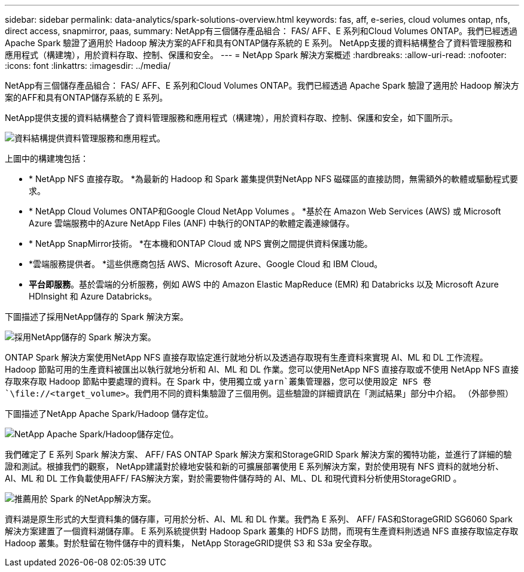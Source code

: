 ---
sidebar: sidebar 
permalink: data-analytics/spark-solutions-overview.html 
keywords: fas, aff, e-series, cloud volumes ontap, nfs, direct access, snapmirror, paas, 
summary: NetApp有三個儲存產品組合： FAS/ AFF、E 系列和Cloud Volumes ONTAP。我們已經透過 Apache Spark 驗證了適用於 Hadoop 解決方案的AFF和具有ONTAP儲存系統的 E 系列。  NetApp支援的資料結構整合了資料管理服務和應用程式（構建塊），用於資料存取、控制、保護和安全。 
---
= NetApp Spark 解決方案概述
:hardbreaks:
:allow-uri-read: 
:nofooter: 
:icons: font
:linkattrs: 
:imagesdir: ../media/


[role="lead"]
NetApp有三個儲存產品組合： FAS/ AFF、E 系列和Cloud Volumes ONTAP。我們已經透過 Apache Spark 驗證了適用於 Hadoop 解決方案的AFF和具有ONTAP儲存系統的 E 系列。

NetApp提供支援的資料結構整合了資料管理服務和應用程式（構建塊），用於資料存取、控制、保護和安全，如下圖所示。

image:apache-spark-004.png["資料結構提供資料管理服務和應用程式。"]

上圖中的構建塊包括：

* * NetApp NFS 直接存取。 *為最新的 Hadoop 和 Spark 叢集提供對NetApp NFS 磁碟區的直接訪問，無需額外的軟體或驅動程式要求。
* * NetApp Cloud Volumes ONTAP和Google Cloud NetApp Volumes 。 *基於在 Amazon Web Services (AWS) 或 Microsoft Azure 雲端服務中的Azure NetApp Files (ANF) 中執行的ONTAP的軟體定義連線儲存。
* * NetApp SnapMirror技術。 *在本機和ONTAP Cloud 或 NPS 實例之間提供資料保護功能。
* *雲端服務提供者。 *這些供應商包括 AWS、Microsoft Azure、Google Cloud 和 IBM Cloud。
* *平台即服務*。基於雲端的分析服務，例如 AWS 中的 Amazon Elastic MapReduce (EMR) 和 Databricks 以及 Microsoft Azure HDInsight 和 Azure Databricks。


下圖描述了採用NetApp儲存的 Spark 解決方案。

image:apache-spark-005.png["採用NetApp儲存的 Spark 解決方案。"]

ONTAP Spark 解決方案使用NetApp NFS 直接存取協定進行就地分析以及透過存取現有生產資料來實現 AI、ML 和 DL 工作流程。 Hadoop 節點可用的生產資料被匯出以執行就地分析和 AI、ML 和 DL 作業。您可以使用NetApp NFS 直接存取或不使用 NetApp NFS 直接存取來存取 Hadoop 節點中要處理的資料。在 Spark 中，使用獨立或 `yarn`叢集管理器，您可以使用設定 NFS 卷 `\file://<target_volume>`。我們用不同的資料集驗證了三個用例。這些驗證的詳細資訊在「測試結果」部分中介紹。  （外部參照）

下圖描述了NetApp Apache Spark/Hadoop 儲存定位。

image:apache-spark-007.png["NetApp Apache Spark/Hadoop儲存定位。"]

我們確定了 E 系列 Spark 解決方案、 AFF/ FAS ONTAP Spark 解決方案和StorageGRID Spark 解決方案的獨特功能，並進行了詳細的驗證和測試。根據我們的觀察， NetApp建議對於綠地安裝和新的可擴展部署使用 E 系列解決方案，對於使用現有 NFS 資料的就地分析、AI、ML 和 DL 工作負載使用AFF/ FAS解決方案，對於需要物件儲存時的 AI、ML、DL 和現代資料分析使用StorageGRID 。

image:apache-spark-009.png["推薦用於 Spark 的NetApp解決方案。"]

資料湖是原生形式的大型資料集的儲存庫，可用於分析、AI、ML 和 DL 作業。我們為 E 系列、 AFF/ FAS和StorageGRID SG6060 Spark 解決方案建置了一個資料湖儲存庫。 E 系列系統提供對 Hadoop Spark 叢集的 HDFS 訪問，而現有生產資料則透過 NFS 直接存取協定存取 Hadoop 叢集。對於駐留在物件儲存中的資料集， NetApp StorageGRID提供 S3 和 S3a 安全存取。
